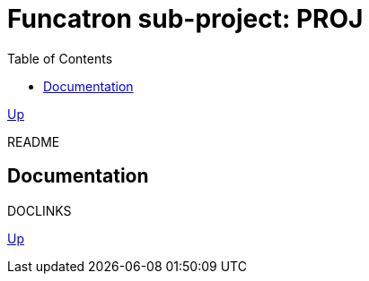 = Funcatron sub-project: $$PROJ$$
:toc:

link:../index.html[Up]

$$README$$

== Documentation

$$DOCLINKS$$

link:../index.html[Up]